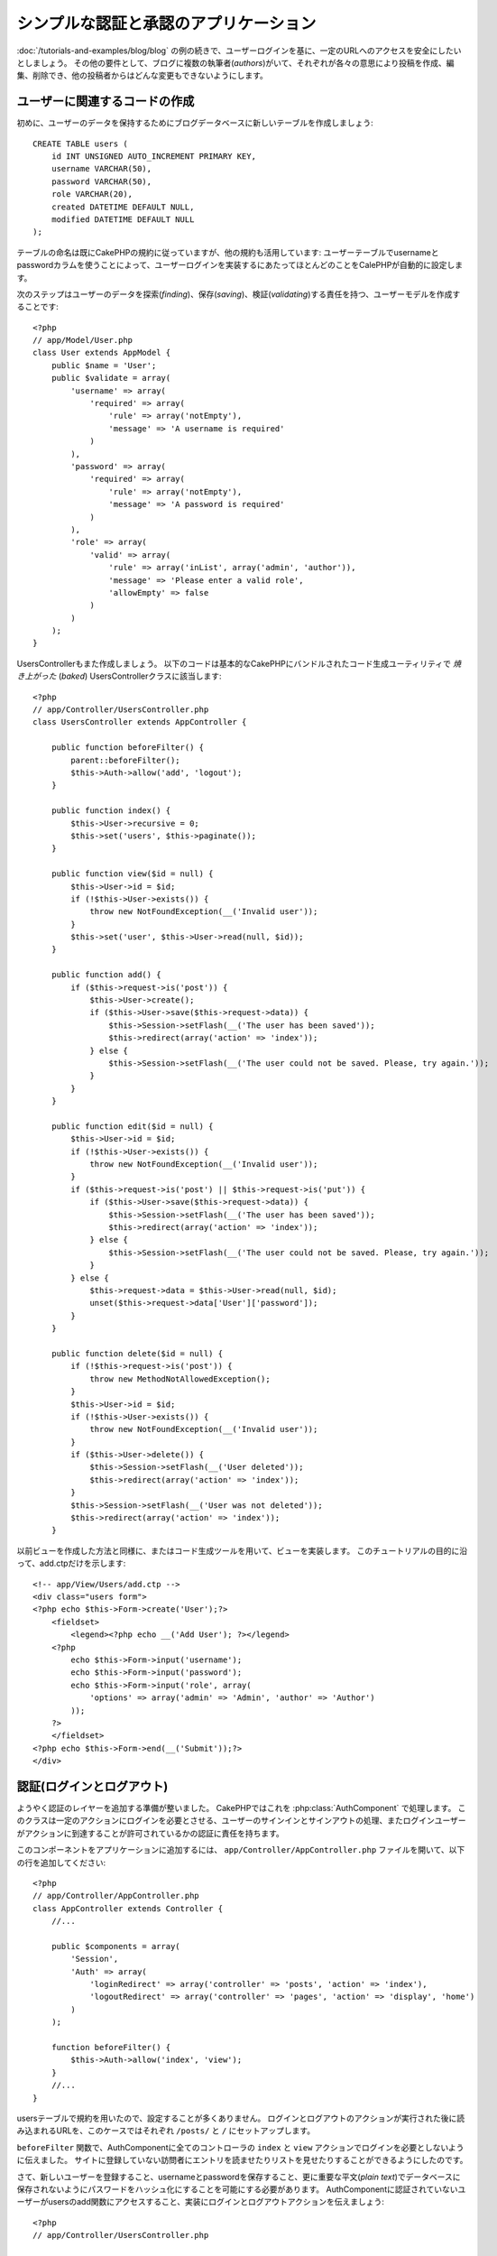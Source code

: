 シンプルな認証と承認のアプリケーション
######################################

:doc:`/tutorials-and-examples/blog/blog` の例の続きで、ユーザーログインを基に、一定のURLへのアクセスを安全にしたいとしましょう。
その他の要件として、ブログに複数の執筆者(*authors*)がいて、それぞれが各々の意思により投稿を作成、編集、削除でき、他の投稿者からはどんな変更もできないようにします。

ユーザーに関連するコードの作成
==============================

初めに、ユーザーのデータを保持するためにブログデータベースに新しいテーブルを作成しましょう::

    CREATE TABLE users (
        id INT UNSIGNED AUTO_INCREMENT PRIMARY KEY,
        username VARCHAR(50),
        password VARCHAR(50),
        role VARCHAR(20),
        created DATETIME DEFAULT NULL,
        modified DATETIME DEFAULT NULL
    );

テーブルの命名は既にCakePHPの規約に従っていますが、他の規約も活用しています:
ユーザーテーブルでusernameとpasswordカラムを使うことによって、ユーザーログインを実装するにあたってほとんどのことをCalePHPが自動的に設定します。

次のステップはユーザーのデータを探索(*finding*)、保存(*saving*)、検証(*validating*)する責任を持つ、ユーザーモデルを作成することです::

    <?php
    // app/Model/User.php
    class User extends AppModel {
        public $name = 'User';
        public $validate = array(
            'username' => array(
                'required' => array(
                    'rule' => array('notEmpty'),
                    'message' => 'A username is required'
                )
            ),
            'password' => array(
                'required' => array(
                    'rule' => array('notEmpty'),
                    'message' => 'A password is required'
                )
            ),
            'role' => array(
                'valid' => array(
                    'rule' => array('inList', array('admin', 'author')),
                    'message' => 'Please enter a valid role',
                    'allowEmpty' => false
                )
            )
        );
    }

UsersControllerもまた作成しましょう。
以下のコードは基本的なCakePHPにバンドルされたコード生成ユーティリティで `焼き上がった` (*baked*) UsersControllerクラスに該当します::

    <?php
    // app/Controller/UsersController.php
    class UsersController extends AppController {

        public function beforeFilter() {
            parent::beforeFilter();
            $this->Auth->allow('add', 'logout');
        }

        public function index() {
            $this->User->recursive = 0;
            $this->set('users', $this->paginate());
        }

        public function view($id = null) {
            $this->User->id = $id;
            if (!$this->User->exists()) {
                throw new NotFoundException(__('Invalid user'));
            }
            $this->set('user', $this->User->read(null, $id));
        }

        public function add() {
            if ($this->request->is('post')) {
                $this->User->create();
                if ($this->User->save($this->request->data)) {
                    $this->Session->setFlash(__('The user has been saved'));
                    $this->redirect(array('action' => 'index'));
                } else {
                    $this->Session->setFlash(__('The user could not be saved. Please, try again.'));
                }
            }
        }

        public function edit($id = null) {
            $this->User->id = $id;
            if (!$this->User->exists()) {
                throw new NotFoundException(__('Invalid user'));
            }
            if ($this->request->is('post') || $this->request->is('put')) {
                if ($this->User->save($this->request->data)) {
                    $this->Session->setFlash(__('The user has been saved'));
                    $this->redirect(array('action' => 'index'));
                } else {
                    $this->Session->setFlash(__('The user could not be saved. Please, try again.'));
                }
            } else {
                $this->request->data = $this->User->read(null, $id);
                unset($this->request->data['User']['password']);
            }
        }

        public function delete($id = null) {
            if (!$this->request->is('post')) {
                throw new MethodNotAllowedException();
            }
            $this->User->id = $id;
            if (!$this->User->exists()) {
                throw new NotFoundException(__('Invalid user'));
            }
            if ($this->User->delete()) {
                $this->Session->setFlash(__('User deleted'));
                $this->redirect(array('action' => 'index'));
            }
            $this->Session->setFlash(__('User was not deleted'));
            $this->redirect(array('action' => 'index'));
        }

以前ビューを作成した方法と同様に、またはコード生成ツールを用いて、ビューを実装します。
このチュートリアルの目的に沿って、add.ctpだけを示します::

    <!-- app/View/Users/add.ctp -->
    <div class="users form">
    <?php echo $this->Form->create('User');?>
        <fieldset>
            <legend><?php echo __('Add User'); ?></legend>
        <?php
            echo $this->Form->input('username');
            echo $this->Form->input('password');
            echo $this->Form->input('role', array(
                'options' => array('admin' => 'Admin', 'author' => 'Author')
            ));
        ?>
        </fieldset>
    <?php echo $this->Form->end(__('Submit'));?>
    </div>

認証(ログインとログアウト)
==========================

ようやく認証のレイヤーを追加する準備が整いました。
CakePHPではこれを :php:class:`AuthComponent` で処理します。
このクラスは一定のアクションにログインを必要とさせる、ユーザーのサインインとサインアウトの処理、またログインユーザーがアクションに到達することが許可されているかの認証に責任を持ちます。

このコンポーネントをアプリケーションに追加するには、
``app/Controller/AppController.php`` ファイルを開いて、以下の行を追加してください::

    <?php
    // app/Controller/AppController.php
    class AppController extends Controller {
        //...

        public $components = array(
            'Session',
            'Auth' => array(
                'loginRedirect' => array('controller' => 'posts', 'action' => 'index'),
                'logoutRedirect' => array('controller' => 'pages', 'action' => 'display', 'home')
            )
        );

        function beforeFilter() {
            $this->Auth->allow('index', 'view');
        }
        //...
    }

usersテーブルで規約を用いたので、設定することが多くありません。
ログインとログアウトのアクションが実行された後に読み込まれるURLを、このケースではそれぞれ ``/posts/`` と ``/`` にセットアップします。

``beforeFilter`` 関数で、AuthComponentに全てのコントローラの ``index`` と ``view`` アクションでログインを必要としないように伝えました。
サイトに登録していない訪問者にエントリを読ませたりリストを見せたりすることができるようにしたのです。

さて、新しいユーザーを登録すること、usernameとpasswordを保存すること、更に重要な平文(*plain text*)でデータベースに保存されないようにパスワードをハッシュ化にすることを可能にする必要があります。
AuthComponentに認証されていないユーザーがusersのadd関数にアクセスすること、実装にログインとログアウトアクションを伝えましょう::

    <?php
    // app/Controller/UsersController.php

    public function beforeFilter() {
        parent::beforeFilter();
        $this->Auth->allow('add'); // ユーザーに自身で登録させる
    }

    public function login() {
        if ($this->Auth->login()) {
            $this->redirect($this->Auth->redirect());
        } else {
            $this->Session->setFlash(__('Invalid username or password, try again'));
        }
    }

    public function logout() {
        $this->redirect($this->Auth->logout());
    }

パスワードのハッシュ化はまだされていません。
``app/Model/User.php`` のモデルファイルを開いて、以下のものを追加してください::

    <?php
    // app/Model/User.php
    App::uses('AuthComponent', 'Controller/Component');
    class User extends AppModel {

    // ...

    public function beforeSave($options = array()) {
        if (isset($this->data[$this->alias]['password'])) {
            $this->data[$this->alias]['password'] = AuthComponent::password($this->data[$this->alias]['password']);
        }
        return true;
    }

    // ...

これで、ユーザーが保存されるときは毎回、AuthComponentクラスが提供するデフォルトのハッシュ方法を用いてパスワードがハッシュ化されます。
あとはログイン関数のビューテンプレートファイルだけです。
以下のものを使ってください::

    <div class="users form">
    <?php echo $this->Session->flash('auth'); ?>
    <?php echo $this->Form->create('User');?>
        <fieldset>
            <legend><?php echo __('Please enter your username and password'); ?></legend>
        <?php
            echo $this->Form->input('username');
            echo $this->Form->input('password');
        ?>
        </fieldset>
    <?php echo $this->Form->end(__('Login'));?>
    </div>

``/user/add`` URLにアクセスして新しいユーザーを登録し、 ``/users/login`` URLに行き、新しく作られた認証情報を用いてログインすることができるようになりました。
また、 ``/posts/add`` のような明示的に許可されていない他のURLにアクセスしてみて、アプリケーションが自動的にログインページにリダイレクトさせることを確かめてください。

そしてこれでおしまいです！
シンプルすぎて事実とは思えないかもしれません。
ちょっと戻って何が起きたのか説明しましょう。
``beforeFilter`` 関数がAuthComponentにAppControllerの ``beforeFilter`` 関数で許可されていた ``index`` と ``view`` アクションに加え、 ``add`` アクションがログインを必要としないことを伝えています。

``login`` アクションはAuthComponentの ``this->Auth->login()`` 関数を呼び、前述した規約に従っていたためこれ以上の設定無しに動作します。
規約とは、usernameとpasswordカラムをもつUserモデルを用意し、コントローラに送信されるユーザーのデータを含むフォームを使用するということです。
この関数はログインが成功したかどうかを返し、成功した場合は、アプリケーションにAuthComponentを追加した時に設定したリダイレクト先のURLにユーザーをリダイレクトさせます。

``/users/logout`` URLにアクセスさえすればログアウトが動作し、先に説明した、設定されたlogoutUrlにユーザーをリダイレクトさせます。
このURLは ``AuthComponent::logout()`` 関数が成功した時の返り値となります。

承認(誰が何にアクセスができるか)
================================

前述の通り、このブログを複数ユーザーが書き込めるツールに書き換えようとしていますが、これをするために、postsテーブルを多少書き換えてUserモデルへの参照を追加する必要があります::

    ALTER TABLE posts ADD COLUMN user_id INT(11);

また、作成された投稿に、現在ログインしているユーザーを参照として保存するために、PostsControllerでの小さな変更が必要です::

    <?php
    // app/Controller/PostsController.php
    public function add() {
        if ($this->request->is('post')) {
            $this->request->data['Post']['user_id'] = $this->Auth->user('id'); //Added this line
            if ($this->Post->save($this->request->data)) {
                $this->Session->setFlash('Your post has been saved.');
                $this->redirect(array('action' => 'index'));
            }
        }
    }

Authコンポーネントの ``users()`` 関数は現在ログインしているユーザーから全てのカラムを返します。
このメソッドを使って、保存されるリクエストデータにそのデータを追加します。

誰かが他の著者の投稿を編集したり削除したりするのを防ぐように、アプリケーションをセキュアにしましょう。
アプリケーションの基本的なルールは、普通のユーザー(authorロール)が許可されたアクションだけにアクセスできる一方、管理者ユーザーが全てのURLにアクセスできるということです。
もう一度AppControllerクラスを開いてAuthの設定にちょっとばかりのオプションを追加しましょう::

    <?php
    // app/Controller/AppController.php

    public $components = array(
        'Session',
        'Auth' => array(
            'loginRedirect' => array('controller' => 'posts', 'action' => 'index'),
            'logoutRedirect' => array('controller' => 'pages', 'action' => 'display', 'home'),
            'authorize' => array('Controller') // この行を追加しました
        )
    );

    public function isAuthorized($user) {
        if (isset($user['role']) && $user['role'] === 'admin') {
            return true; // 管理者は全てのアクションにアクセスできる
        }
        return false; // 残りはできない
    }

とても単純な承認機構を作成しました。
この場合、 ``admin`` ロールを持つユーザーはログイン時サイト内の全てのURLにアクセスすることができるでしょう。
しかし残りの人々(例えば ``author`` ロールの人)はログインしていないユーザーと変わらず、何もすることができません。

これは望んでいたものとは違いますので、 ``isAuthrorized()`` メソッドにより多くのルールを与えるよう修正する必要があります。
しかしAppControllerでこれをする代わりに、それらの特殊ルールの提供を各コントローラに委譲しましょう。
PostsControllerに追加しようとしているルールは投稿の作成を著者に許可すべきですが、著者が合っていない場合投稿の編集を防止する必要があります。
``PostsController.php`` のファイルを開き、以下の内容を追加してください::

    <?php
    // app/Controller/PostsController.php

    public function isAuthorized($user) {
        if (parent::isAuthorized($user)) {
            return true;
        }

        if ($this->action === 'add') {
           // All registered users can add posts
            return true;
        }
        if (in_array($this->action, array('edit', 'delete'))) {
            $postId = $this->request->params['pass'][0];
            return $this->Post->isOwnedBy($postId, $user['id']);
        }
        
        return false;
    }

今AppControllerの ``isAuthorized()`` 呼び出しを上書きし、内部で親クラスが既にユーザーを承認しているかをチェックしています。
親クラスが承認しなければ、続いてaddアクションへのアクセス、条件的にeditとdeleteを許可します。
最後に、実装するものが残っています。
ユーザーが投稿を編集できるかを承認されているかどうかを伝えるために、Postモデルの ``isOwnedBy()`` 関数を呼んでいます。
一般的に、できるだけ多くのロジックをモデルに移動することは良い習慣です。
それではその関数を実装していきましょう::

    <?php
    // app/Model/Post.php

    public function isOwnedBy($post, $user) {
        return $this->field('id', array('id' => $post, 'user_id' => $user)) === $post;
    }

これはシンプルな認証と承認のチュートリアルのまとめとなります。
UsersControllerをセキュアにするためには、PostsControllerでしたものと同様のテクニックに続くことができ、独自のルールを元に、より創造性をもち、またAppControllerでより汎用的なコードを書くこともできるでしょう。

もっと色々なコントロールを必要とするかもしれません。
コンポーネントの設定、独自の承認クラスの作成、などなどをもっと知るものとして、 :doc:`/core-libraries/components/authentication` セクションで完全なAuthガイドを読むことをお勧めします。

お勧めの参考資料
----------------

1. :doc:`/console-and-shells/code-generation-with-bake` 基本的なCRUDコードの生成 
2. :doc:`/core-libraries/components/authentication`: ユーザーの登録とログイン

